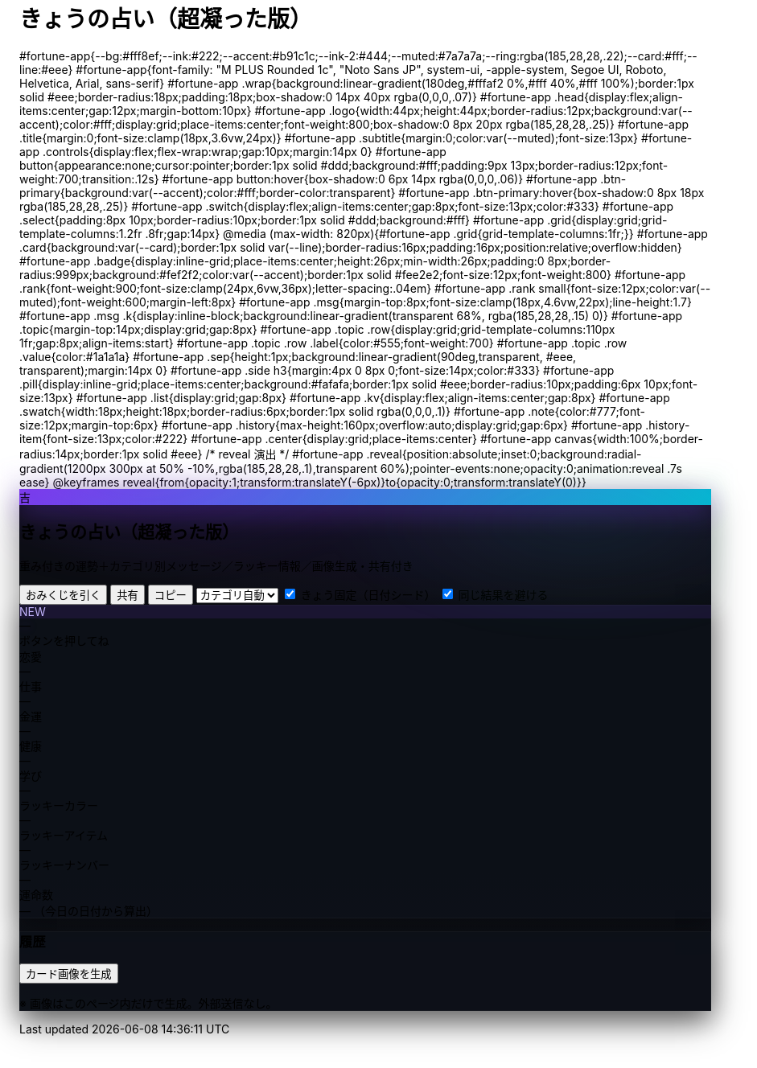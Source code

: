 = きょうの占い（超凝った版）
:description: ランダム生成・重み付き・カテゴリ別メッセージ・ラッキー情報・画像生成つき
:page-toclevels: 1

++++
<style>
  /* ===== スタイル（#fortune-app 配下に限定） ===== */
<style id="occult-theme">
  /* ==== 怪しげダーク上書き ==== */
  #fortune-app{
    --bg:#0b0d12; --ink:#e6e6f8; --accent:#7c3aed; --ink-2:#cbd5e1;
    --muted:#94a3b8; --card:#0f1117; --line:#1e2230;
  }
  #fortune-app .wrap{
    position:relative;
    background:
      radial-gradient(1200px 400px at 70% -10%, rgba(124,58,237,.18), transparent 60%),
      radial-gradient(800px 320px at -10% 120%, rgba(16,185,129,.12), transparent 60%),
      linear-gradient(180deg,#0b0d12,#0b0d12 60%,#0e1118);
    border-color:#1e2230; box-shadow:0 14px 40px rgba(0,0,0,.45);
  }
  #fortune-app .card{
    background:rgba(13,16,24,.88); border-color:#1e2230;
    box-shadow:0 10px 30px rgba(0,0,0,.35), inset 0 0 0 1px rgba(255,255,255,.03);
    color:var(--ink);
  }
  #fortune-app .logo{
    background:linear-gradient(135deg,#7c3aed,#06b6d4);
    box-shadow:0 10px 30px rgba(124,58,237,.35);
  }
  #fortune-app .badge{ background:rgba(124,58,237,.12); border-color:rgba(124,58,237,.35); color:#c4b5fd }
  #fortune-app .rank{ text-shadow:0 0 12px rgba(124,58,237,.35) }
  #fortune-app .msg .k{ background:linear-gradient(transparent 65%, rgba(124,58,237,.25) 0) }
  #fortune-app .reveal{ background:radial-gradient(900px 200px at 50% -10%, rgba(124,58,237,.25), transparent 60%) }

  /* 霧（ゆっくり揺れる） */
  #fortune-app .wrap::before{
    content:""; position:absolute; inset:-20px; pointer-events:none;
    background:
      radial-gradient(60% 35% at 20% 0%, rgba(124,58,237,.10), transparent 60%),
      radial-gradient(60% 35% at 80% 10%, rgba(16,185,129,.08), transparent 60%);
    filter: blur(10px); animation: drift 12s linear infinite alternate;
  }
  @keyframes drift{ from{transform:translateY(-6px)} to{transform:translateY(6px)} }

  /* タイトルを微グリッチ */
  #fortune-app .title{ position:relative }
  #fortune-app .title::after{
    content:attr(data-glitch); position:absolute; inset:0; opacity:.15; pointer-events:none;
    mix-blend-mode:screen; text-shadow:-1px 0 #7c3aed, 1px 0 #06b6d4;
    transform:translate(1px,0); animation:glitch 2.2s infinite steps(2,end);
  }
  @keyframes glitch{ 50%{ transform:translate(-1px,0) } 100%{ transform:translate(1px,0) } }
</style>
<script>
  // タイトルに data-glitch を一度だけ付与
  document.addEventListener('DOMContentLoaded',()=>{
    const t=document.querySelector('#fortune-app .title');
    if(t && !t.dataset.glitch){ t.dataset.glitch = t.textContent.trim(); }
  });
</script>

  #fortune-app{--bg:#fff8ef;--ink:#222;--accent:#b91c1c;--ink-2:#444;--muted:#7a7a7a;--ring:rgba(185,28,28,.22);--card:#fff;--line:#eee}
  #fortune-app{font-family: "M PLUS Rounded 1c", "Noto Sans JP", system-ui, -apple-system, Segoe UI, Roboto, Helvetica, Arial, sans-serif}
  #fortune-app .wrap{background:linear-gradient(180deg,#fffaf2 0%,#fff 40%,#fff 100%);border:1px solid #eee;border-radius:18px;padding:18px;box-shadow:0 14px 40px rgba(0,0,0,.07)}
  #fortune-app .head{display:flex;align-items:center;gap:12px;margin-bottom:10px}
  #fortune-app .logo{width:44px;height:44px;border-radius:12px;background:var(--accent);color:#fff;display:grid;place-items:center;font-weight:800;box-shadow:0 8px 20px rgba(185,28,28,.25)}
  #fortune-app .title{margin:0;font-size:clamp(18px,3.6vw,24px)}
  #fortune-app .subtitle{margin:0;color:var(--muted);font-size:13px}

  #fortune-app .controls{display:flex;flex-wrap:wrap;gap:10px;margin:14px 0}
  #fortune-app button{appearance:none;cursor:pointer;border:1px solid #ddd;background:#fff;padding:9px 13px;border-radius:12px;font-weight:700;transition:.12s}
  #fortune-app button:hover{box-shadow:0 6px 14px rgba(0,0,0,.06)}
  #fortune-app .btn-primary{background:var(--accent);color:#fff;border-color:transparent}
  #fortune-app .btn-primary:hover{box-shadow:0 8px 18px rgba(185,28,28,.25)}
  #fortune-app .switch{display:flex;align-items:center;gap:8px;font-size:13px;color:#333}
  #fortune-app .select{padding:8px 10px;border-radius:10px;border:1px solid #ddd;background:#fff}

  #fortune-app .grid{display:grid;grid-template-columns:1.2fr .8fr;gap:14px}
  @media (max-width: 820px){#fortune-app .grid{grid-template-columns:1fr;}}
  #fortune-app .card{background:var(--card);border:1px solid var(--line);border-radius:16px;padding:16px;position:relative;overflow:hidden}
  #fortune-app .badge{display:inline-grid;place-items:center;height:26px;min-width:26px;padding:0 8px;border-radius:999px;background:#fef2f2;color:var(--accent);border:1px solid #fee2e2;font-size:12px;font-weight:800}
  #fortune-app .rank{font-weight:900;font-size:clamp(24px,6vw,36px);letter-spacing:.04em}
  #fortune-app .rank small{font-size:12px;color:var(--muted);font-weight:600;margin-left:8px}
  #fortune-app .msg{margin-top:8px;font-size:clamp(18px,4.6vw,22px);line-height:1.7}
  #fortune-app .msg .k{display:inline-block;background:linear-gradient(transparent 68%, rgba(185,28,28,.15) 0)}
  #fortune-app .topic{margin-top:14px;display:grid;gap:8px}
  #fortune-app .topic .row{display:grid;grid-template-columns:110px 1fr;gap:8px;align-items:start}
  #fortune-app .topic .row .label{color:#555;font-weight:700}
  #fortune-app .topic .row .value{color:#1a1a1a}
  #fortune-app .sep{height:1px;background:linear-gradient(90deg,transparent, #eee, transparent);margin:14px 0}

  #fortune-app .side h3{margin:4px 0 8px 0;font-size:14px;color:#333}
  #fortune-app .pill{display:inline-grid;place-items:center;background:#fafafa;border:1px solid #eee;border-radius:10px;padding:6px 10px;font-size:13px}
  #fortune-app .list{display:grid;gap:8px}
  #fortune-app .kv{display:flex;align-items:center;gap:8px}
  #fortune-app .swatch{width:18px;height:18px;border-radius:6px;border:1px solid rgba(0,0,0,.1)}
  #fortune-app .note{color:#777;font-size:12px;margin-top:6px}
  #fortune-app .history{max-height:160px;overflow:auto;display:grid;gap:6px}
  #fortune-app .history-item{font-size:13px;color:#222}
  #fortune-app .center{display:grid;place-items:center}
  #fortune-app canvas{width:100%;border-radius:14px;border:1px solid #eee}

  /* reveal 演出 */
  #fortune-app .reveal{position:absolute;inset:0;background:radial-gradient(1200px 300px at 50% -10%,rgba(185,28,28,.1),transparent 60%);pointer-events:none;opacity:0;animation:reveal .7s ease}
  @keyframes reveal{from{opacity:1;transform:translateY(-6px)}to{opacity:0;transform:translateY(0)}}
</style>

<div id="fortune-app">
  <div class="wrap">
    <div class="head">
      <div class="logo" aria-hidden>吉</div>
      <div>
        <h2 class="title">きょうの占い（超凝った版）</h2>
        <p class="subtitle">重み付きの運勢＋カテゴリ別メッセージ／ラッキー情報／画像生成・共有付き</p>
      </div>
    </div>

    <div class="controls">
      <button id="roll" class="btn-primary">おみくじを引く</button>
      <button id="share" title="X/Twitterで共有">共有</button>
      <button id="copy" title="テキストをコピー">コピー</button>
      <select id="cat" class="select" title="重点カテゴリ">
        <option value="auto">カテゴリ自動</option>
        <option value="love">恋愛</option>
        <option value="work">仕事</option>
        <option value="money">金運</option>
        <option value="health">健康</option>
        <option value="study">学び</option>
      </select>
      <label class="switch"><input id="daily" type="checkbox" checked> きょう固定（日付シード）</label>
      <label class="switch"><input id="norepeat" type="checkbox" checked> 同じ結果を避ける</label>
    </div>

    <div class="grid">
      <section class="card main">
        <div class="reveal" hidden></div>
        <div class="badge" id="stamp">NEW</div>
        <div class="rank" id="rank">—</div>
        <div class="msg" id="line">ボタンを押してね</div>

        <div class="topic">
          <div class="row"><div class="label">恋愛</div><div class="value" id="t-love">—</div></div>
          <div class="row"><div class="label">仕事</div><div class="value" id="t-work">—</div></div>
          <div class="row"><div class="label">金運</div><div class="value" id="t-money">—</div></div>
          <div class="row"><div class="label">健康</div><div class="value" id="t-health">—</div></div>
          <div class="row"><div class="label">学び</div><div class="value" id="t-study">—</div></div>
        </div>

        <div class="sep"></div>

        <div class="topic">
          <div class="row"><div class="label">ラッキーカラー</div><div class="value kv"><span class="swatch" id="sw"></span><span id="lc">—</span></div></div>
          <div class="row"><div class="label">ラッキーアイテム</div><div class="value" id="li">—</div></div>
          <div class="row"><div class="label">ラッキーナンバー</div><div class="value" id="ln">—</div></div>
          <div class="row"><div class="label">運命数</div><div class="value" id="life">— <span class="note">（今日の日付から算出）</span></div></div>
        </div>
      </section>

      <aside class="card side">
        <h3>履歴</h3>
        <div class="history" id="hist"></div>
        <div class="sep"></div>
        <div class="list">
          <button id="saveimg">カード画像を生成</button>
          <a id="download" class="pill" href="#" download="fortune-card.png" hidden>画像をダウンロード</a>
          <p class="note">※ 画像はこのページ内だけで生成。外部送信なし。</p>
        </div>
        <div class="sep"></div>
        <div class="center">
          <canvas id="card" width="1200" height="630" aria-label="シェア用カード（プレビュー）"></canvas>
        </div>
      </aside>
    </div>
  </div>
</div>

<script>
/* ===== 設定（ここだけ弄れば文言や確率を調整できます） ===== */

// 運勢の重み（合計100にしなくてもOK）
const RANKS = [
  { key: "大吉", weight: 5,  note: "お前たちのやったことは、全部マルっとスリットお見通しだ！" },
  { key: "中吉", weight: 18, note: "以上、矢部謙三でした" },
  { key: "小吉", weight: 24, note: "おじい様に代わって、成敗" },
  { key: "吉",   weight: 30, note: "なぜ、ベストを、尽くさないのか！？" },
  { key: "末吉", weight: 13, note: "どんとこい、超常現象" },
  { key: "凶",   weight: 8,  note: "うら～ないでおも～てなし" },
  { key: "大凶", weight: 2,  note: "皆が助かる方法が…ひとつだけあるんです" },
];

// 全体のセリフ（ランダム1本）
const LINES = [
  "『<span class='k'>僕は東大を出ています</span>。』",
  "『<span class='k'>もえ～～～～</span>。』",
  "『<span class='k'>流石は兄貴</span>じゃけえのお！。』",
  "『文字には<span class='k'>不思議な力が</span>あります。』",
  "『私には超能力があります』",
  "『貧乳禁止』",
  "『人生の勝利者たち』",
];

// カテゴリ別メッセージ（各1本ずつ）
const TOPICS = {
  love: [
    "大切なのは『心』をつける事。心づけ…お心づけ…",
    "アイシテイマスタカラハイラナイ",
    "３０年前の犯人まだ庇うか！",
    "スリット！！！！"
  ],
  work: [
    "どんな人気者も、栄光の日々はいつか終わる。だが私は違う",
    "己の欲望を捨て、私にもっと旨いものをおごれ",
    "Why　Don't you Do Your Best!!",
    "よし、わかった！犯人はお前や！！"
  ],
  money: [
    "あなたは黄色い紙を選ぶ",
    "明日の来ない日はあっても、家賃の来ない日は無い",
    "私は知っている、本物の霊能力者を。",
    "御手洗ちかお君を励ます会"
  ],
  health: [
    "これはね、頭から直に生えてるもんなんで…",
    "そうだよ。おじさんはインチキだからね",
    "溺れる者は藁をもつかむ",
    "どこまでも手のかかることを！"
  ],
  study: [
    "私に言わせれば すべてのホラー現象はホラに過ぎない",
    "犯人は……この中に、おる!",
    "３０年前の犯人まだ庇うか!",
    "おいしそう、ひとつくれ"
  ],
};

// ラッキー情報
const LUCKY_COLORS = [
  ["茜色", "#b91c1c"], ["藍色", "#274060"], ["若草", "#86b049"],
  ["江戸紫", "#6a3d79"], ["水色", "#73c2fb"], ["薄紅", "#f2a2a2"],
  ["琥珀", "#c38e36"], ["黒曜", "#222222"], ["刈安", "#e5d36c"]
];
const LUCKY_ITEMS = [
  "パンチ", "パーマ", "亀一&亀二", "大日本赤斑吸血角虫", "次郎号", "次郎君人形",
  "うにゃにゅぺぇぎゅうりゅ星人", "象の像", "ガッツ石まっ虫", "ペイズリーの涙"
];
const EMOJIS = ["✨","🌸","🗻","🦊","🎋","🎯","🧧","🍵","📚","💡"];

/* ===== 小道具 ===== */
const $ = (s)=>document.querySelector(s);
const $all = (s)=>Array.from(document.querySelectorAll(s));
const state = { lastKey: "", history: [] };

function hashStr(s){ let h=2166136261; for(let i=0;i<s.length;i++){ h^=s.charCodeAt(i); h+= (h<<1)+(h<<4)+(h<<7)+(h<<8)+(h<<24);} return h>>>0; }
function mulberry32(a){ return function(){ let t=a+=0x6D2B79F5; t=Math.imul(t^t>>>15,1|t); t^=t+Math.imul(t^t>>>7,61|t); return ((t^t>>>14)>>>0)/4294967296; } }
function dailySeed(){ const d=new Date(); const key=`${d.getFullYear()}-${d.getMonth()+1}-${d.getDate()}`; return hashStr(key); }
function pickWeighted(rng, list){
  const sum = list.reduce((a,b)=>a+b.weight,0);
  let r = rng()*sum;
  for(const it of list){ if((r-=it.weight) < 0) return it; }
  return list[list.length-1];
}
function pick(rng, arr){ return arr[Math.floor(rng()*arr.length)] }
function lifeNumberFromDate(){
  const d = new Date(); const s = `${d.getFullYear()}${(d.getMonth()+1)}${d.getDate()}`;
  let n = s.split("").map(Number).reduce((a,b)=>a+b,0);
  while(n > 9) n = String(n).split("").map(Number).reduce((a,b)=>a+b,0);
  return n;
}
function animateReveal(){ const el=$(".reveal"); el.hidden=false; el.addEventListener("animationend",()=>el.hidden=true,{once:true}); }

/* ===== メイン ===== */
function roll(){
  const daily = $("#daily").checked;
  const norepeat = $("#norepeat").checked;
  const cat = $("#cat").value;

  const rng = daily ? mulberry32(dailySeed()) : Math.random;
  const rank = pickWeighted(rng, RANKS);
  const line = pick(rng, LINES);

  // カテゴリ選択
  const topics = {...TOPICS};
  const choose = (k)=> pick(rng, topics[k]);

  const chosen = {
    love: cat==="love"  ? choose("love")  : choose("love"),
    work: cat==="work"  ? choose("work")  : choose("work"),
    money:cat==="money" ? choose("money") : choose("money"),
    health:cat==="health"? choose("health"): choose("health"),
    study:cat==="study" ? choose("study") : choose("study"),
  };

  const [cname, chex] = pick(rng, LUCKY_COLORS);
  const item = pick(rng, LUCKY_ITEMS);
  const ln = 1 + Math.floor(rng()*9);
  const life = lifeNumberFromDate();
  const key = `${rank.key}|${line}|${cname}|${item}|${ln}|${Object.values(chosen).join("|")}`;

  if(norepeat && state.lastKey === key){
    // かぶり回避（最大5回試行）
    for(let i=0;i<5;i++){
      const retry = roll(); // 再帰で引き直し
      if(retry !== false) return retry;
    }
  }

  // 表示
  $("#rank").innerHTML = `${rank.key} <small>${rank.note}</small>`;
  $("#line").innerHTML = line;
  $("#t-love").textContent = chosen.love;
  $("#t-work").textContent = chosen.work;
  $("#t-money").textContent = chosen.money;
  $("#t-health").textContent = chosen.health;
  $("#t-study").textContent = chosen.study;
  $("#lc").textContent = `${cname}（${chex}）`; $("#sw").style.background = chex;
  $("#li").textContent = item;
  $("#ln").textContent = `${ln} ${pick(Math.random, EMOJIS)}`;
  $("#life").textContent = life;

  // 履歴
  const summary = `${rank.key}｜${stripHtml(line)}｜${cname}｜${item}｜#${ln}`;
  state.history.unshift(summary);
  if(state.history.length>12) state.history.pop();
  $("#hist").innerHTML = state.history.map((s,i)=>`<div class="history-item">${i+1}. ${escapeHtml(s)}</div>`).join("");

  // カード描画
  drawCard({rank:rank.key, note:rank.note, line:stripHtml(line), color:[cname,chex], item, ln, life, chosen});

  state.lastKey = key;
  $("#stamp").textContent = "NEW";
  animateReveal();
  return true;
}

function stripHtml(s){ const t=document.createElement("div"); t.innerHTML=s; return t.textContent || s; }
function escapeHtml(s){ return s.replaceAll("&","&amp;").replaceAll("<","&lt;").replaceAll(">","&gt;"); }

/* ===== 共有・コピー ===== */
$("#share").addEventListener("click", ()=>{
  const text = buildShareText();
  const url = new URL("https://twitter.com/intent/tweet");
  url.searchParams.set("text", text + " #きょうの占い");
  window.open(url.toString(), "_blank");
});
$("#copy").addEventListener("click", async ()=>{
  try{ await navigator.clipboard.writeText(buildShareText()); $("#copy").textContent="コピー済"; setTimeout(()=>$("#copy").textContent="コピー",900);}catch{}
});
function buildShareText(){
  const r = $("#rank").textContent.trim();
  const line = stripHtml($("#line").innerHTML.trim());
  const color = $("#lc").textContent.trim();
  const item = $("#li").textContent.trim();
  const ln = $("#ln").textContent.trim();
  return `今日の運勢：${r}\n${line}\nラッキー：${color}／${item}／番号${ln}`;
}

/* ===== 画像（Canvas）生成 ===== */
function drawCard(data){
  const c = $("#card"); const ctx = c.getContext("2d");
  // 背景
  const g = ctx.createLinearGradient(0,0,0,c.height);
  g.addColorStop(0,"#fff3e0"); g.addColorStop(1,"#ffffff");
  ctx.fillStyle = g; ctx.fillRect(0,0,c.width,c.height);

  // 装飾
  ctx.fillStyle = "rgba(185,28,28,.08)";
  ctx.beginPath(); ctx.ellipse(1050,120, 180,70, 0, 0, Math.PI*2); ctx.fill();

  // タイトル
  ctx.fillStyle = "#b91c1c";
  ctx.font = "bold 44px 'Noto Sans JP', system-ui";
  ctx.fillText("きょうの占い", 60, 90);

  // ランク
  ctx.fillStyle = "#111";
  ctx.font = "800 68px 'Noto Sans JP', system-ui";
  ctx.fillText(data.rank, 60, 170);
  ctx.fillStyle = "#b91c1c";
  ctx.font = "600 22px 'Noto Sans JP', system-ui";
  ctx.fillText(data.note, 60 + ctx.measureText(data.rank).width + 22, 170);

  // メイン台詞
  ctx.fillStyle = "#222";
  wrapText(ctx, `“ ${data.line} ”`, 60, 230, 1080, 38, "600 30px 'Noto Serif JP', serif");

  // テーマ
  ctx.font = "700 22px 'Noto Sans JP', system-ui";
  ctx.fillStyle = "#333"; ctx.fillText("恋愛",60, 340); ctx.fillText("仕事",60, 380);
  ctx.fillText("金運",60, 420); ctx.fillText("健康",60, 460); ctx.fillText("学び",60, 500);
  ctx.font = "400 22px 'Noto Sans JP', system-ui"; ctx.fillStyle = "#111";
  ctx.fillText(data.chosen.love, 120, 340);
  ctx.fillText(data.chosen.work, 120, 380);
  ctx.fillText(data.chosen.money,120, 420);
  ctx.fillText(data.chosen.health,120, 460);
  ctx.fillText(data.chosen.study,120, 500);

  // ラッキー
  ctx.font = "700 22px 'Noto Sans JP', system-ui"; ctx.fillStyle = "#333";
  ctx.fillText("ラッキーカラー", 60, 560);
  ctx.fillText("ラッキーアイテム", 60, 600);
  ctx.fillText("ラッキーナンバー", 60, 640);
  // swatch
  ctx.fillStyle = data.color[1]; ctx.fillRect(220, 548, 26, 26); ctx.strokeStyle="#ddd"; ctx.strokeRect(220,548,26,26);
  ctx.fillStyle = "#111"; ctx.font = "400 22px 'Noto Sans JP', system-ui";
  ctx.fillText(`${data.color[0]}（${data.color[1]}）`, 260, 568);
  ctx.fillText(data.item, 220, 600);
  ctx.fillText(String(data.ln), 220, 640);

  // 運命数
  ctx.fillStyle = "#333"; ctx.font = "700 22px 'Noto Sans JP', system-ui";
  ctx.fillText("運命数", 820, 560);
  ctx.fillStyle = "#111"; ctx.font = "800 76px 'Noto Sans JP', system-ui";
  ctx.fillText(String(data.life), 920, 615);
}

function wrapText(ctx, text, x, y, maxWidth, lineHeight, font){
  ctx.font = font; ctx.textBaseline="top";
  const words = text.split(/\s+/); let line = ""; let yy = y;
  for (let i=0;i<words.length;i++){
    const testLine = line + words[i] + " ";
    if (ctx.measureText(testLine).width > maxWidth && i>0){
      ctx.fillText(line, x, yy); line = words[i] + " "; yy += lineHeight;
    } else { line = testLine; }
  }
  ctx.fillText(line, x, yy);
}

$("#saveimg").addEventListener("click", ()=>{
  const a = $("#download"); a.href = $("#card").toDataURL("image/png"); a.hidden = false;
  a.textContent = "画像をダウンロード"; a.click();
});

/* ===== 初期化 ===== */
$("#roll").addEventListener("click", ()=>roll());
if($("#daily").checked){ roll(); }
</script>
++++

